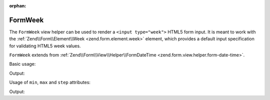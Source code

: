 :orphan:

.. _zend.form.view.helper.form-week:

FormWeek
^^^^^^^^

The ``FormWeek`` view helper can be used to render a ``<input type="week">``
HTML5 form input. It is meant to work with the :ref:`Zend\\Form\\Element\\Week <zend.form.element.week>`
element, which provides a default input specification for validating HTML5 week values.

``FormWeek`` extends from :ref:`Zend\\Form\\View\\Helper\\FormDateTime <zend.form.view.helper.form-date-time>`.

.. _zend.form.view.helper.form-week.usage:

Basic usage:

.. code-block:: php
   :linenos:

   use Zend\Form\Element;

   $element = new Element\Week('my-week');

   // Within your view...
   echo $this->formWeek($element);

Output:

.. code-block:: html
   :linenos:

   <input type="week" name="my-week" value="">

.. _zend.form.view.helper.form-week.usage.min-max-step-attributes:

Usage of ``min``, ``max`` and ``step`` attributes:

.. code-block:: php
   :linenos:

   use Zend\Form\Element;

   $element = new Element\Week('my-week');
   $element->setAttributes(
       array(
           'min'  => '2012-W01',
           'max'  => '2020-W01',
           'step' => 2, // weeks; default step interval is 1 week
       )
   );
   $element->setValue('2014-W10');

   // Within your view...
   echo $this->formWeek($element);

Output:

.. code-block:: html
   :linenos:

   <input type="week" name="my-week" min="2012-W01" max="2020-W01" step="2" value="2014-W10">